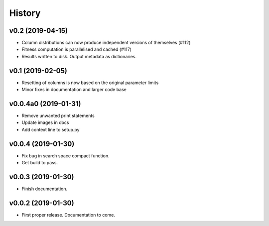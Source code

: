 History
=======

v0.2 (2019-04-15)
-----------------

- Column distributions can now produce independent versions of themselves (#112)
- Fitness computation is parallelised and cached (#117)
- Results written to disk. Output metadata as dictionaries.


v0.1 (2019-02-05)
-----------------

- Resetting of columns is now based on the original parameter limits
- Minor fixes in documentation and larger code base

v0.0.4a0 (2019-01-31)
---------------------

- Remove unwanted print statements
- Update images in docs
- Add context line to setup.py

v0.0.4 (2019-01-30)
-------------------

- Fix bug in search space compact function.
- Get build to pass.

v0.0.3 (2019-01-30)
-------------------

- Finish documentation.

v0.0.2 (2019-01-30)
-------------------

- First proper release. Documentation to come.
